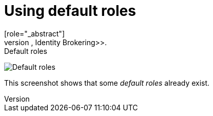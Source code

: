 [id="proc-using-default-roles_{context}"]

[[_default_roles]]
= Using default roles
[role="_abstract"]
Use default roles to automatically assign user role mappings when a user is created or imported through <<_identity_broker, Identity Brokering>>.

.Procedure

ifeval::[{project_community}==true]
. Click *Realm settings* in the menu.
. Click the *User registration* tab.
endif::[]
ifeval::[{project_product}==true]
. Click *Roles* in the menu
. Click the *Default Roles* tab.
endif::[]


.Default roles
image:default-roles.png[Default roles]

This screenshot shows that some _default roles_ already exist.
